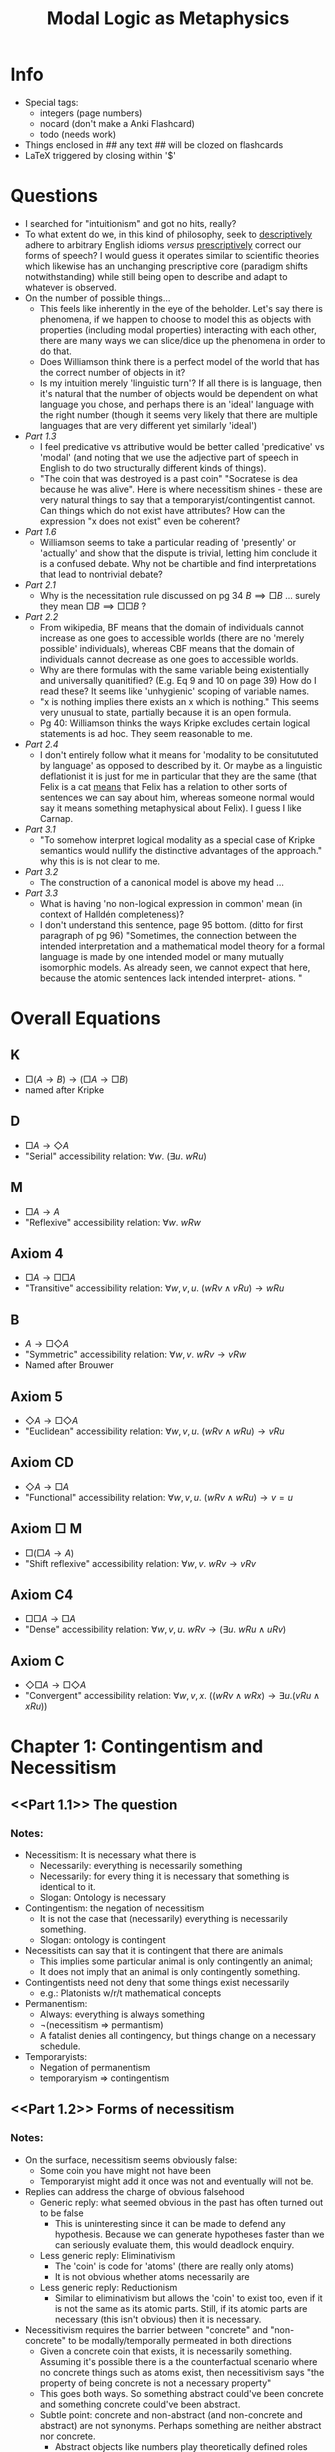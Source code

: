 #+Title: Modal Logic as Metaphysics
#+LATEX_HEADER: \usepackage{amsmath}
#+LATEX_HEADER: \usepackage{mathtools}
#+LATEX_HEADER: \usepackage{amssymb}
#+LATEX_HEADER: \usepackage{mathrsfs}
#+OPTIONS: tex:mathjax
* Info
- Special tags:
 - integers (page numbers)
 - nocard (don't make a Anki Flashcard)
 - todo (needs work)

- Things enclosed in ## any text ## will be clozed on flashcards
- LaTeX triggered by closing within '$'
* Questions
 - I searched for "intuitionism" and got no hits, really? 
 - To what extent do we, in this kind of philosophy, seek to _descriptively_ adhere to arbitrary English idioms /versus/ _prescriptively_ correct our forms of speech? I would guess it operates similar to scientific theories which likewise has an unchanging prescriptive core (paradigm shifts notwithstanding) while still being open to describe and adapt to whatever is observed.
 - On the number of possible things...
   - This feels like inherently in the eye of the beholder. Let's say there is phenomena, if we happen to choose to model this as objects with properties (including modal properties) interacting with each other, there are many ways we can slice/dice up the phenomena in order to do that. 
   - Does Williamson think there is a perfect model of the world that has the correct number of objects in it?
   - Is my intuition merely 'linguistic turn'? If all there is is language, then it's natural that the number of objects would be dependent on what language you chose, and perhaps there is an 'ideal' language with the right number (though it seems very likely that there are multiple languages that are very different yet similarly 'ideal')
 - [[Part 1.3]] 
   - I feel predicative vs attributive  would be better called 'predicative' vs 'modal' (and noting that we use the adjective part of speech in English to do two structurally different kinds of things).
   - "The coin that was destroyed is a past coin" "Socratese is dea because he was alive". Here is where necessitism shines - these are very natural things to say that a temporaryist/contingentist cannot. Can things which do not exist have attributes? How can the expression "x does not exist" even be coherent? 
 - [[Part 1.6]]
   - Williamson seems to take a particular reading of 'presently' or 'actually' and show that the dispute is trivial, letting him conclude it is a confused debate. Why not be chartible and find interpretations that lead to nontrivial debate?
 - [[Part 2.1]]
   - Why is the necessitation rule discussed on pg 34 $B \implies \Box B$ ... surely they mean $\Box B \implies \Box \Box B$ ?
 - [[Part 2.2]]
   - From wikipedia, BF means that the domain of individuals cannot increase as one goes to accessible worlds (there are no 'merely possible' individuals), whereas CBF means that the domain of individuals cannot decrease as one goes to accessible worlds.
   - Why are there formulas with the same variable being existentially and universally quanitified? (E.g. Eq 9 and 10 on page 39) How do I read these?  It seems like 'unhygienic' scoping of variable names.
   - "x is nothing implies there exists an x which is nothing." This seems very unusual to state, partially because it is an open formula.
   -  Pg 40: Williamson thinks the ways Kripke excludes certain logical statements is ad hoc. They seem reasonable to me.
 - [[Part 2.4]]
   -  I don't entirely follow what it means for 'modality to be consitututed by language' as opposed to described by it. Or maybe as a linguistic deflationist it is just for me in particular that they are the same (that Felix is a cat _means_ that Felix has a relation to other sorts of sentences we can say about him, whereas someone normal would say it means something metaphysical about Felix). I guess I like Carnap.
 - [[Part 3.1]]
   - "To somehow interpret logical modality as a special case of Kripke semantics would nullify the distinctive advantages of the approach." why this is is not clear to me.
 - [[Part 3.2]]
   - The construction of a canonical model is above my head ...
 - [[Part 3.3]]
   - What is having 'no non-logical expression in common' mean (in context of Halldén completeness)?
  - I don't understand this sentence, page 95 bottom. (ditto for first paragraph of pg 96) "Sometimes, the connection between the intended interpretation and a mathematical model theory for a formal language is made by one intended model or many mutually isomorphic models. As already seen, we cannot expect that here, because the atomic sentences lack intended interpret- ations. "
* Overall Equations
** K
 -  $\Box(A \rightarrow B) \rightarrow (\Box A \rightarrow \Box B)$
 - named after Kripke
** D
 - $\Box A \rightarrow \Diamond A$
 - "Serial" accessibility relation: $\forall w.\ (\exists u.\ wRu)$
** M
 - $\Box A \rightarrow A$
 - "Reflexive" accessibility relation: $\forall w.\ wRw$
** Axiom 4
 - $\Box A \rightarrow \Box \Box A$
 - "Transitive" accessibility relation: $\forall w, v, u.\ (wRv \land vRu) \rightarrow wRu$
** B
 - $A \rightarrow \Box \Diamond A$
 - "Symmetric" accessibility relation: $\forall w,v.\ wRv \rightarrow vRw$
 - Named after Brouwer
** Axiom 5
 - $\Diamond A \rightarrow \Box \Diamond A$
 - "Euclidean" accessibility relation: $\forall w,v,u.\ (wRv \land wRu) \rightarrow vRu$
** Axiom CD
 - $\Diamond A \rightarrow \Box A$
 - "Functional" accessibility relation:  $\forall w,v,u.\ (wRv \land wRu) \rightarrow v=u$
** Axiom $\Box$ M
 - $\Box(\Box A \rightarrow A)$
 - "Shift reflexive" accessibility relation: $\forall w,v.\ wRv \rightarrow vRv$
** Axiom C4
 - $\Box \Box A \rightarrow \Box A$
 - "Dense" accessibility relation: $\forall w,v,u.\ wRv \rightarrow (\exists u.\ wRu \land uRv)$
** Axiom C
 - $\Diamond \Box A \rightarrow \Box \Diamond A$
 - "Convergent" accessibility relation: $\forall w,v,x.\ ((wRv \land wRx) \rightarrow \exists u. (vRu \land xRu))$        
* Chapter 1: Contingentism and Necessitism
** <<Part 1.1>> The question
*** Notes:
 - Necessitism: It is necessary what there is 
   - Necessarily: everything is necessarily something 
   - Necessarily: for every thing it is necessary that something is identical to it.
   - Slogan: Ontology is necessary
 - Contingentism: the negation of necessitism
   - It is not the case that (necessarily) everything is necessarily something.
   - Slogan: ontology is contingent 
 - Necessitists can say that it is contingent that there are animals
   - This implies some particular animal is only contingently an animal;
   - It does not imply that an animal is only contingently something.
 - Contingentists need not deny that some things exist necessarily 
   - e.g.: Platonists w/r/t mathematical concepts
 - Permanentism: 
   - Always: everything is always something
   - ¬(necessitism ⇒ permantism)
   - A fatalist denies all contingency, but things change on a necessary schedule.
 - Temporaryists:
   - Negation of permanentism 
   - temporaryism ⇒ contingentism
** <<Part 1.2>> Forms of necessitism
*** Notes:
 - On the surface, necessitism seems obviously false:
   - Some coin you have might not have been 
   - Temporaryist might add it once was not and eventually will not be.
 - Replies can address the charge of obvious falsehood
   - Generic reply: what seemed obvious in the past has often turned out to be false
     - This is uninteresting since it can be made to defend any hypothesis. Because we can generate hypotheses faster than we can seriously evaluate them, this would deadlock enquiry.
   - Less generic reply: Eliminativism
     - The 'coin' is code for 'atoms' (there are really only atoms)
     - It is not obvious whether atoms necessarily are
   - Less generic reply: Reductionism
     - Similar to eliminativism but allows the 'coin' to exist too, even if it is not the same as its atomic parts. Still, if its atomic parts are necessary (this isn't obvious) then it is necessary.
 - Necessitivism requires the barrier between "concrete" and "non-concrete" to be modally/temporally permeated in both directions
   - Given a concrete coin that exists, it is necessarily something. Assuming it's possible there is a the counterfactual scenario where no concrete things such as atoms exist, then necessitivism says  "the property of being concrete is not a necessary property"
   - This goes both ways. So something abstract could've been concrete and something concrete could've been abstract.
   - Subtle point: concrete and non-abstract (and non-concrete and abstract) are not synonyms. Perhaps something are neither abstract nor concrete.
     - Abstract objects like numbers play theoretically defined roles
     - The 'non-concrete' coin need not play any similar role to the coin.
     - Temporal analogy: when the iceberg melts, it ceases to be concrete, rather than becoming an abstract object.
 - Thus necessitism requires modification to conventional belief that the property of membership of a natural kind is essential to its members
   - Statements like "A tiger is essentially a tiger", "Gold is essentially gold" are typically thought to be true.
   - Must be modified: "A tiger is essentially if concrete a tiger" since it is possible 
 - Another controversial issue: multiplication of entities
   - If there could have been at least n concrete things, then given necessitism, there are at least n possibly concrete things.
** <<Part 1.3>> Possible Fs
*** Notes:
 - Scenario: Suppose there exists a stick of oak and that it might've been the case that the oak tree never grew. For necessitist, it is still necessary that the stick is, so if the tree never grew, the stick would have been neither concrete nor abstract. What would it have been? A necessitist could say it would have been a possible stick.
 - Bad criticism: "possible stick" is a contradiction! "concreteness" is a necessary for being a stick.
   - This is 'predicative' reading of "possible stick" because it interprets it as "x is a stick and x is possible"
   - This reading is clearly not intended by the necessitist.
 - 'Attributative' reading of the meaning "possible stick": "x could have been a stick."
 - In general we have 'predicative' vs 'attributative' ambiguity in the English language. It's not the case that one reading is always correct.
   - Predicative interpretation almost default: "South African diamond", "red car", etc.
   - "We are all possible murderers" - only makes sense with attributive reading. Same with "alleged diamond" (since things that are not diamonds can be alleged diamonds)
   - Attributative reading also makes sense for temporal modifiers ("you are a future president" != "you are president and you will exist in the future).
   - The two readings agree when x really is a stick, but not when this is merely possible (i.e. possibly true but not actually).
 - Permanentists: the coin that was destoyed is a past coin. Socrates is dead because he was alive. 
   - Vague objection: where is the past/future coin now. What is the possible stick actually? Relies on a nonobvious assumption that there exist no non-concrete, non-abstract objects such as possible/past objects.
   - Another vague objection: an object needs non-modal properties to ground its modal properties, which "possible stick" violates. 
     - Motivated by case of "malleability of clay" (modal property) is due to its chemical structure (non-modal property). 
     - However, distinction between modal/nonmodal properties is not obvious at first glance.
** <<Part 1.4>> Unrestricted generality
*** Notes:
 - Necessitism: "Everything is necessarily something" - here everything and something quantify over everything, with no tacit context restriction.
 - Sometimes universal quantifiers have implicit context restriction in everyday language: "(concrete) things are not necessarily something (concrete)" is a different proposition that necessitsts would agree to.
 - Set theoretic objection in general to universal quantification (Russell's paradox) relies on other auxillary assumptions which this book does not address. Assume that universal quanitification is intelligible.
 - Unrestricted quantification does not make necessitism trivially true: if the possible coin does not exist, then one is not licensed to say the coin is necessarily something (the possible coin). You can only talk about what is already there.
 - Modal realism is treated as false by this book. It makes the key conclusions of the book trivially true, even if it were addressed. There are lots of interesting issues with universal quantification w/r/t modal realism (they cannot say "it is possible for there to be (unrestrictedly) no donkeys" but only "there is a possible world with no donkeys").
** <<Part 1.5>> Necessitism and Meinongianism
*** Notes:
 - Suppose 'exists' = 'is (unrestrictedly) something', then necessitism is: "Necesssarily everything necessarily exists." (ditto "Always everything always exists.")
 - Confused counterpoint: "events do not exist; they occur"
   - Relies on an alternative reading of exist ('exist concretely') which is clearly false in unrestricted quantification (e.g. numbers).
   - "Exists" has many confusions and it is best not to use it as a key term when formulating a thesis.
 - A necessitist who restricts "exist" to concrete things will say "Some things do not exist". Meinong also used existence as a predicate, leading to conflation of the two views.
   - However, Meinong characteristization scheme "The F is an F" claims a round square is a round square, a golden mountain is a golden mountain. This is like the attributative reading of 'possible', whereas necessitism has no commitment to that.
** <<Part 1.6>> Actualism and possibilism 
*** Notes:
 - Actualism ("everything is actual") vs possbilism ("not everything is actual; everything is possible") is a confused debate. Likewise for 'eternalism' vs 'presentatism'.
** <<Part 1.7>> Identity and distinctness
*** Notes:
 - Classicala modal logic: idendicals are necessarily identical and distinct things are necessarily distinct.
 - Argument for necessity/permanentness of identity:
   - x = y. By indiscernibility of identicals, x is whatevey y is. y is necessarily y, so x is necessarily y.
   - In these arguments, x,y are variables who values are simply things, not standing as definite descriptions which could mean different things based on context.
   - Argument likewise for distinctness goes similarly.
 - Sometimes necessitists feel obligated to challenge this to avoid ontological inflation, but these efforts are unsuccessful and awkward.
 - Contingentists have to slightly qualify the above because x is necesssarily/always x unqualified conflicts with contingentist thesis.
** <<Part 1.8>> Dying and never being born
*** Notes:
 - The debate hitherto has some impact in how we think about practical emotional/moral issues.
 - Epicurus: "Death is nothing - when we exist, death is not present, and when death is present, we do not exist."
   - One reading: after death, one cannot bear properties such as being unfortunate. Requires contingentism.
   - This also requires an egoistic belief that goodness/badness is only dependent on the kinds of experience one has, excluding possibilities such as "it is good for me that my loved ones flourish".
 - Worrying about having children because it might be better for your kids if they were never born.
   - Contingentism needed to call this as confused thinking (if they were never born, then they do not exist).
* Chapter 2: The Barcan Formula and its Converse :todo:
** <<Part 2.1>> The Barcan Formula
*** Definitions
**** <<BF>>
***** Term
 - Barcan Formula
***** Def
 - $\Diamond A \rightarrow \Diamond(\exists v.\ A))$
 - Note this is a schema rather than a particular formula in the object language. The rule is that any expression A (with free variable v, in the nontrivial case) can be substituted.
 - If there possibly exists something which makes a statement true, then there exists something which possibly makes a statement true.
 - Equivalently written as [[BF']]
**** <<modal closure>>
***** Term
 - Modal closure of some formula, B
***** Def
 - Original is saying the way things are in the actual world is necessary.
 - Prefixing B with a finite string (perhaps empty) of universal quanitifers and necessity operators.
 - In most systems of QML, modal closure preserves truth.
**** <<Full BF>>
***** Term
 - Full BF
***** Def
 - All [[modal closure]]s of the instances of BF.
 - The distinction is only important if some special characteristic of the actual world makes BF true but not in all possible worlds
 - With the assumption that there is no special accessibility characteristic of our world, we can think of them as the same.
*** Formulas
**** <<BF'>>
 -  $\forall v.\ \square A \rightarrow \Box (\forall v.\ A)$
 - If everything necessarily satisfies a condition, then necessarily everything satisfies the condition.
**** <<2.1>>
 - $\Box(\exists v. \Diamond(A) \rightarrow \Diamond(\exists v. A))$
**** <<2.2>>
 - $\Diamond (\exists x. @ \neg \exists y. x=y) \rightarrow \exists x. \Diamond (@\neg \exists y. x=y)$
 - @ is rigidifying operator that returns the semantic evaluation to the world of utterance.
**** <<2.3>>
 - $\Diamond \exists x. F(x) \rightarrow \exists x. \Diamond F(x)$
**** <<2.4>>
 - $\Box(\Diamond \exists x. (x=y) \rightarrow \exists x. \Diamond (x=y))$

**** <<2.5>> 
 - $\Box(\exists v.\ \Diamond A \rightarrow \Diamond(\exists v.\ A))$
*** Notes
 - Quantified modal logic bears all the troubles of predicate logic, modal logic, as well as new problems resulting from combinations of the operators.
 - First appeared formally in 1946 "A Functional Calculus of First Order Based on Strict Implication" which takes unquantified modal logic system S2 and adds existential operator. No semantics was given.
   - Contemporary modal logicians take $\square$ as a primative modal operator, but back then it was "strict implication" which meant $\square(A \rightarrow B)$
 - Even full BF is not sufficient to prove the necessitist claim (though all necessitists accept full BF), but in practice almost all contingentists reject it. 
   - Contingentist belives there could have been something that is actually nothing (e.g. there could have been more things than there actually are).
   - Let $F$ be the predicate "is such that it is actually nothing". Plugging in the belief above into the antecedent to BF we get [[2.3]] (more explicitly [[2.2]])
     - This is clearly false under their reading
       - Necessitist response: reject the antecedent; there is no such thing that could have been actually nothing.
     - Let $F$ be "is a child of JFK & Marilyn Monroe". The fact that it is possible they had a child does not mean that there exists a human which possibly was their child.
       - Necessitist response: accept both antecedent and consequent. There does exist a possible child of JFK and MM.
   - Alternatively, subsitute the open formula $x=y$ for $A$ in the [[BF]] schema one gets [[2.4]].
     - Suppose $y$ is some specific mountain $K_2$ that exists.
     - The sentence BF lets us say is: Necessarily, if there could have been $K_2$, then there is something that could have been $K_2$
     - If nothing were $K_2$, then it's not necessary that there is nothing that could have been $K_2$, in their minds.
     - This can be derived from above, assuming that in the real world there is a $K_2$: $\Box (\exists x. \Diamond (x=y))$ This is false for contingentists: it is not necessary for there to be something that could have been $K_2$.
     - So BF must be false.
     - Necessitist response: accept that $\forall y: \Box (\exists x: x=y)$
** <<Part 2.2>> The Converse Barcan Formula
*** Definitions
**** <<CBF>>
 - $\exists v.\ \Diamond A \rightarrow \Diamond (\exists v.\ A)$
 - Necessarily, if there is something that could've satisfied a condition, then there could've been something that satisfied the condition.
 - Alternatively written as [[CBF']]
**** <<free logic>>
 - A logic in which the schema of 'existential generalization',  $A \rightarrow \exists v. A$, is **not** universally valid
 - By duality this is equivalent: $(\forall v.\ A) \implies A$
 - Free modal logic usually uses restricted variants on classical FOL axioms: [[FUI]] and [[FUG]] (The requirement that $t$ exists before substituting is added from conventional FOL)
*** Formulas
**** <<CBF'>>
 -  $\Box (\forall v.\ A)  \rightarrow \forall v.\ \square A$
**** <<2.6>>
 - $\exists x.\ \Diamond (\neg \exists y.\ x=y) \rightarrow \Diamond(\exists x.\ \neg \exists y.\ x=y)$
**** <<2.7>>
 -  $\forall x.\ \Box(\exists y.\ x=y)$
**** <<2.8>>
 - $\Box(\neg(\exists y.\ x=y) \rightarrow (\exists x. \neg (\exists y.\ x=y)))$
**** <<2.9>>
 - $\forall z.\ \Box(\neg(\exists y.\ z=y) \rightarrow (\exists x. \neg (\exists y.\ x=y)))$
 - outer scope 'x' changed to 'z' for hygiene
**** <<2.10>> 
 - $\Box (\forall z.\ (\neg(\exists y.\ z=y) \rightarrow (\exists x. \neg (\exists y.\ x=y))))$
 -  [[2.9]] with the outer box and quantifier reversed
**** <<2.11>>
 - :todo:
**** <<Rule of necessitation>>  
 - $A$ is derivable in pure logic $\rightarrow \Box A$
**** <<FUI>>
 - $\vdash \forall v. A(v) \rightarrow (E(t) \rightarrow A([t/v])$
**** <<FUG>> 
 - If $\vdash A \rightarrow (E(v) \rightarrow C)$ and $v$ is not free in $A$ then $\vdash A \rightarrow \forall v. C(v)$
**** <<NNE>>
 - $\Box(\forall x.\ \Box(\exists y.\ x=y))$
*** Notes
 - Contingentists reject [[CBF][CBF]] by substituting $\neg (\exists y. x=y)$ (i.e. "x is nothing") for $A$ into CBF: [[2.6]]
   - The consequent is that there possibly exists something that is nothing, but this is universally agreed upon as false because 'something is nothing' would be inconsistent.
   - Contingentists take the antecedent to be clearly true (for ordinary material objects, which could have been nothing) and therefore CBF to be false, but necessitists take this as evidence that the antecedant must be false. The negation of the antecedent is the Necessity of Being [[2.7]] which is the necessitist claim that everything is necessarily something.
     - With "full CBF" one derives the stronger necessitist claim that necessarily everything is necessarily something: [[NNE][NNE]]
   - So necessitists and contingentists naturally divide over CBE just like they do over CB.
 - Barcan had an independent proof of CBF, but there is a natural way of identifying a fallacy for contingentists.
   - The invalid axiom is $\Box(\forall x. A \rightarrow A)$
   - Substituting 'x is nothing' for $A$ to make things more concrete: the proof involves using that $\neg(\exists y.\ x=y)$ strictly implies $\exists x. \neg (\exists y.\ x=y)$ [[2.8]]
     - $x$ is nothing implies there exists an $x$ which is nothing.
     - Open formula can be rewritten as universally generalized. [[2.9]] requires CBF, which is circular reasoning.
 - To call this a fallacy means contingentists must reject taking [[2.8]] as a theorem
   - This means either rejecting [[2.11]] (which follows from [[2.8]], or rejecting the [[Rule of necessitation][Rule of necessitation]], which allows one to infer [[2.8]] from [[2.11]]
     - Reject [[2.11]] (adopt some form of 'free logic')
     - Reject [[Rule of necessitation][Rule of necessitation]]
     - Williamson thinks the ways Kripke excludes certain logical statements (open formulas, formulas with proper names) is ad hoc. More detail on page 40.
   - Conclusion: contingentists who reject free logic or reject that all logical truths are necessary truths.
     - Tarski (nonmodal) definition of logical truth: a sentence is logically true iff it is true under every reinterpretation of its non-logical atomic constituents.
     - This allows contingentists a way to gracefully do this.
     - However, the contingentist's language will in a sense still be free.
 - Necessitists can accept Barcan's proof of CBF, but cannot expect it to convince contingentists. Within the free modal logic of the contingentist still will see BF/CBF/NNE as equivalent formulations of necessitism. 
 - Although BF is independent of CBF in Barcan's original system, with the modal axiom [[B]] (that which is, is necessarily possible - uncontroversial for metaphysical necessity) that BF and CBF are equivalent.
** <<Part 2.3>> Ibn-Sina
*** Definitions
**** <<ISP>> 
 - $\Diamond(\exists v.\ A) \leftrightarrow \exists v.\ \Diamond A$
*** Formulas
**** <<2.16>> 
 - $\Box(\Diamond(\exists v.\ A) \leftrightarrow \exists v.\ \Diamond A)$
*** Notes
 - The combination of BF and CBF, [[2.16]], is the necessary equivalence of 'something possibly' and 'possibly something'.
 - Ibn-Sina (Avicenna, 980-1037) remarked "__some people possibly are not writers__ is modally the same as __possibly some people are not writers,__ and although one implies the other, the meaning of one may be opposite to the other"
 - Call the __unnecessitated__ equivalence the Ibn-Sina principle [[ISP]]
** <<Part 2.4>> Carnap
*** Notes
 - Carnap did not interpret $\Box$ as metaphysical necessity but only as logical necessity ($\Box A$ iff $A$ is "L-true").
   - L-truth (within some semantical system $S$) if the sentence is true in such a way that its truth can be established on the basis of semanticaal reules of the system $S$ alone, without any reference to (extra-linguistic) facts.
 - It is difficult to tell whether $F(x)$ is L-true (because it is an open-formula). But an interpretation of this is needed in order to make sense of fomulas such as $\forall x. \Box F(x)$ 
   - Quine first raised this issue in 1943
   - Implied response is that open formulas play no role in semantics, so $\Box A$ is only evaluated when $A$ is closed.
     - Example: $\exists x.\ \Box F(x)$ - "Something is necessarily F"
     - $Fa$ is false in some state-description so the statement is false. 
   - His semantics validates [[BF]], [[CBF]], [[ISP]].
 - Carnap seems similar to possible worlds semantics, as sentences can hold or not within _state-descriptions_ (likened to Liebniz possible worlds or Wittgenstein's possible states of affairs).
   - Modal operators are treated like quantifiers over state descriptions.
   - He did not think to restrict accessibility of state descriptions to each other, so effectively he was working in $S_5$.
 - Carnap wanted to treat modal FOL with as much of FOL without invoking any extra notions. This fails to treat modality as a metaphysical dimension of how things are, to be described in the language rather than be constituted by it.
   - His state-descriptions are linguistic constructs, not metaphysical postulates.
   - His criterion of possibility is purely logical.
     - There are states where "Felix is a dog" are true, even if "Felix is a cat" in our world or even the same state-description (which many would consider an impossibility).
     - That said, identity sentences are treated specially: 'a=a' is true in all state-descriptions and 'a!=b' is true in all when a,b are distinct constants.
     - Implicitly, the burden is on the _language_ to enforce that different constants refer to _semantically_ different individuals.
   - Whether a sentence is L-true depends purely on intra-linguistic matters. The semantic reources to characterize the non-modal language suffice to charaacterize the modal language too.
     - This is better than contemporary possible worlds model theories, which define what it is to be true given a model (user-supplied, could be any set of states) rather than what is truth-_simpliciter_.
     - Given the semantics of a non-modal language, Carnap defines the truth _simpliciter_ of $\Box A$ and $\Diamond A$, not just in a given model.
 - Objections
   - A substitutional account of quantificiation such as Carnap's has too small of a set of terms; some individuals may be denoted by no term in the class.
     - There are uncountably many real numbers.
     - If an individual is denoted by no individual constant, but the meanings of Carnap's sentences in the lanaguage are of little interest.
   - Carnap's later reworkings (in _Meaning and Necessity_) are more sophisticated, though still open to the main objection above.
   - Lots of detail about this from pg 51-60 #todo
** <<Part 2.5>> Barcan Marcus again                                    :todo:
 - In a language with finitely many constants, one can treat $\exists x.\ A(x)$ as a finite disjunction of substitutions into $A$ and $\forall x.\ A(x)$ as a finite conjunction. 
** <<Part 2.6>> Prior                                                  :todo:
** <<Part 2.7>> Truth-value gaps                                       :todo:
** <<Part 2.8>> Logical modalities                                     :todo:
* Chapter 3 Possible worlds model theory :todo:
** <<Part 3.1>> Kripke
*** Notes
 - "Semantical Considerations on Modal Logic" (1963)
   - Solves problems of Carnap's approach by distinguishing models and worlds.
     - Modal operators still quantify over worlds, but each model has its own set of worlds (any nonempty set)
     - The model can exclude some logically permissible assignments of truth values ot atomic formulas (Felix is a cat / Felix is a dog never both true, in some models).
       - Thus logical __consistency_ of $A$ no longer implies logical _truth_ of $\Diamond A$
   - Binary relation of 'relative possibility' / accessibility allows treatment of modal logics weaker than $S_5$, so that matters of necessity/contingency can themselves be contingent.
 - Hintikka criticizes the model theory for putting non-logical restrictions on the class of worlds in a model.
   - However, we only need to consider a subclass of Kripke models which are appropriate for logical interpretation.
   - We can consider class models $M$ such that for each model $N$ of the nonmodal fragment of the language, some world in $M$ determines the same truth values as $N$ for all non-odal formulas. All worlds in $M$ are to be mutually accessible.
 - Kripke's necessity must be _metaphysical_ necessity, not _logical_ necessity, given his treatment of proper names as _rigid designators_ (denoting the same individual in every world).
   - $a=b \rightarrow \Box(a=b)$ for constants $a,b$ 'Hesperus=Phosphorus' is a truth, but it is not a truth of _logic_
   - A key advantage of Kripke semantics is the separation of possibility from logic. To somehow interpret logical modality as a special case of Kripke semantics would nullify the distinctive advantages of the approach.
 - The semantics are dependent on the model and accessibility relation.
** <<Part 3.2>> Kripke models for normal propositional modal logic
*** Definitions
**** <<Kripke model structure>>
 - A triple $(W, R, w_0)$
   - The set of possible worlds, the accessibility relation  $R \subseteq W \times W$, and the actual world $w_0 \in W$
 - Many things irrelevant to metaphysical modality satisfy this structure - something to be cautious of.
**** <<model on a kripke model structure>>
 - A quadruple $(W, R, w_0, V)$
 - Need more than model structure to evaluate formals as true or false. Need a function $V$ to assign each atomic formula in each possible world.
 - Recursively define truth of any formula:
   - $M,w \vDash A := V(A,w)$
   - $M,w \vDash A \land B := V(A,w)$ and $V(B,w)$
   - $M,w \vDash A :=$ not $ V(A,w)$
   - $M,w \vDash \Box A :=$ for all $x \in W$ that $wRx \rightarrow M,x \vDash A$
 - Note that $M \vDash A := M,w_0 \vDash A$
**** <<Kripke frame>>
 - Any pair $(W, R)$, basically a Kripke model structure but without a designated 'actual' world.
 - We cannot use the standard definition of truth simpliciter of $A$ without an actual world, but this can be defined as being true in every world of the model (this is an even stronger claim than $\Box A$)
**** <<validity on a Kripke frame>>
 - A formula is _valid_ on a model structure iff it is true in every model on that frame.
 - If we really need to make reference to an actual world, we can call the model 'pointed' or 'centered' - by default we'll assume there is no such world.
**** <<logic of a Kripke frame>>
 - The set of all formulas valid on it. 
 - The logic of a set of frames is the intersection of their individual logics. 
**** <<Hallden-complete>>
 - A logic is Halldén complete iff $A \lor B$ being a theorem, in conjunction with $A, B$ not having any non-common logical expressions, then $A$ is a theorem or $B$ is a theorem.
**** <<normal propositional modal logic>>
 - $S$ has all substitutions instances of axiom [[K][K]] and all truth-functional tautologies as theorems, and is closed under modus ponens, uniform subtitution, and necessitation.
**** <<canonical model>>
 - A canonical model $M_s = (W_S,R_S,V_S)$ of a normal propositional modal logic $S$
 - The theorems of $S$ are exactly hte formulas true everywhere in $M_S$
 - Construction: #todo 
 - A theorem of a normal system $S$ need not be valid on the canonical frame for $S$ since it may be false on some non-actual world.
*** Notes
 - Consider a language with countably infinite atomic formulas (P, Q, R, ...), and usual boolean operators, with $\Box$ as necessity and $\Diamond \equiv \neg \Box \neg$
 - Modus ponens preserves validatity on a frame. 
   - Whenever $A\rightarrow B$ and $A$ are valid on a frame, so too is $B$
   - Also preserves validity on a model structure.
 - Rule of necessitation preserves validity on a frame
   - Whenever a formula $A$ is valid on a frame, so too is $\Box A$
   - On a model structure, necessitation does not preserve validity necessarily.
 - The logic of a model structure is Halldén complete, but the logic of some frames are not Halldén complete.
 - The logic of modal structures and frames are preserved under uniform substitution.
 - These results are purely mathematical, formalized within a standard FOL for set theory with no modal elements. No modal elements in the metalanguage and no reference to the actual or possible worlds in a metaphysical sense.
 - It would be good to find what restricted class of Kripke models is appropriate for metaphysical necessity, but we need a more systematic approach than jotting down constraints whenever they occur to us.
** <<Part 3.3>> Metaphysical universality in propositional modal logic
*** Definitions
**** <<sound for metaphysical universality>>
 - A system $S$ of propositional modal logic is _sound for metaphysical universality_
 - Every theorem of $S$ is metaphysically universal.
**** <<complete for metaphysical universality>>
 - A system $S$ of propositional modal logic is _complete for metaphysical universality_
 - Every metaphysically universal formula is a theorem of $S$
**** <<quasi-normal propositional modal logic>>
 - A system $S$ of propositional modal logic is _quasi-normal_
 - $S$ has all substitutions instances of axiom [[K]]) and all truth-functional tautologies as theorems, and is closed under modus ponens and uniform subtitution.
 - I.e. normal minus the closure under necessitation.
*** Notes
 - Want to articulate the pre-theoretic standard we want theorems of the logic of metaphysical modality to meet.
 - By 'logic', we want a theory that consists of all sufficiently-general truths about metaphysical modality.
 - A set of sufficiently general truths has the formal characteristics of a formal logic.
   - Others might demand other characteristics of a logic from the outset: that it should be necessary/a prioi/analytic, but let's not burden ourselves right now with that.
 - Not interested in specific propositions like 'It is metaphysically necessary that all tigers are animals', but rather things like $\Box P \rightarrow \Box \Box P$, which is 'metaphysically universal' if the _universal generalization_ of the formula, i.e. $\forall X.(\Box X \rightarrow \Box \Box X)$, is true.
 - Metaphysical universality corresponds to Tarski's account of logical truth
   - A special case of his account of logical consequence (consequents of the empty set)
   - For Tarski, $\Gamma \vdash A$ if on every interpretation that treats logical constants as intended and non-logical constants like variables and if every formula in $\Gamma$ is true, then $A$ is true.
 - Call the system that is both sound and complete for metaphysical universality $MU$. What system is $MU$, in axiomatic or model-theoretic terms?
   - We would like the set of metaphysical possibilities, the genuine relation of relative possibility, and the genuine state of the world.
 - If there is an intended Kripke model structure for $MU$, then it is a consistent, Halldén-complete, quasi-normal logic (In [[Part 3.2]] it was shown that the logic of any model structure is quasi-normal and Halldén-complete.)
   - $MU$ is consistent.
     - It doesn't contain every formula (no universal generalization of $P \land \neg P$)
   - $MU$ is closed under modus ponens 
     - If $A \rightarrow B$ and $A$ are metaphysically universal, then their universal generalizations are true, so the universal generalization of $B$ is true by standard logic of universal quantification.
   - $MU$ is closed under uniform substitution
     - If $B$ is a substitution instance of $A$, any counterexample to the universal generalization of $B$ is a counterexample to the universal generalization of $A$.
     - So if $A$ is metaphysically universal, then so is $B$.
   - $MU$ is Halldén complete.
     - Suppose neither $A$ nor $B$ is metaphysically universal (and have no non-logical expression in common)
     - Then there exist counterexamples to the universal generalizations of $A$ and $B$.
     - By the disjointness of the non-logical constants, when the counterexamples are combined then a counterexample to $A \lor B$ is generated.
   - Less straightforward to argue $MU$ extends [[K]]
     - We cannot take the standard axioms of $K$ and show they are obviously metaphysically universal.
       - $A \rightarrow \Box A$ might not be metaphysically universal if there exists a formula which is metaphysically universal but not its universal generalization.
       - Alternate strategy: described on bottom of page 98 #todo
     - This is not proof that $MU$ has a model structure but it is evidence towards that.
 - Cannot use the canonical model for $MU$ to define an intended model structure, as canonical models are only guaranteed to exist for _normal_ logics, whereas $MU$ is quasi-normal.
   - The idea of a canonical model can be extended to any quasi-normal logic $S$, by considering the normal kernel $N(S)$ (largest normal subsystem of $S$).
   - Also this isn't even a good choice for three reasons
     - 1. the canonical model is not pointed, whereas we clearly have an actual world to distinguish.
     - 2. #todo  page 100
     - 3. #todo
** Part 3.4 Kripke models for first-order modal logic
*** Notes
** Part 3.5 BF and CBF in Kripke's model theory
*** Notes
** Part 3.6 Metaphysical universality in FO modal logic
*** Notes
** Part 3.7 Intended inhabited model structures for necessitism 
*** Notes
* Chapter 4 Prediction and Modality #todo
* Chapter 5 From First-order to Higher-order modal logic #todo
* Chapter 6 Intensional comprehension principles and metaphysics #todo
* Chapter 7 Mappings between contingentist and necessitist discourse #todo
* Chapter 8 Consequences of necessitism  #todo
